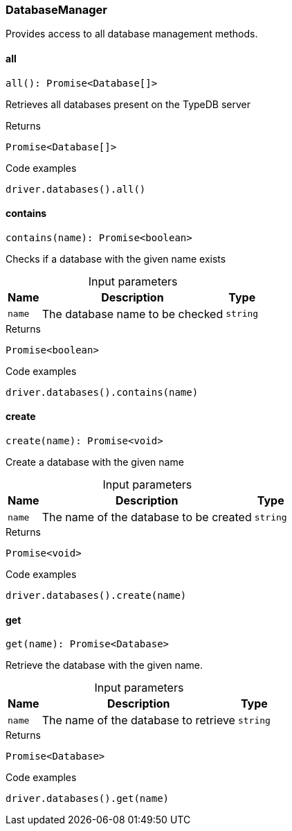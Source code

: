 [#_DatabaseManager]
=== DatabaseManager

Provides access to all database management methods.

// tag::methods[]
[#_all]
==== all

[source,nodejs]
----
all(): Promise<Database[]>
----

Retrieves all databases present on the TypeDB server

.Returns
`Promise<Database[]>`

.Code examples
[source,nodejs]
----
driver.databases().all()
----

[#_contains]
==== contains

[source,nodejs]
----
contains(name): Promise<boolean>
----

Checks if a database with the given name exists

[caption=""]
.Input parameters
[cols="~,~,~"]
[options="header"]
|===
|Name |Description |Type
a| `name` a| The database name to be checked a| `string` 
|===

.Returns
`Promise<boolean>`

.Code examples
[source,nodejs]
----
driver.databases().contains(name)
----

[#_create]
==== create

[source,nodejs]
----
create(name): Promise<void>
----

Create a database with the given name

[caption=""]
.Input parameters
[cols="~,~,~"]
[options="header"]
|===
|Name |Description |Type
a| `name` a| The name of the database to be created a| `string` 
|===

.Returns
`Promise<void>`

.Code examples
[source,nodejs]
----
driver.databases().create(name)
----

[#_get]
==== get

[source,nodejs]
----
get(name): Promise<Database>
----

Retrieve the database with the given name.

[caption=""]
.Input parameters
[cols="~,~,~"]
[options="header"]
|===
|Name |Description |Type
a| `name` a| The name of the database to retrieve a| `string` 
|===

.Returns
`Promise<Database>`

.Code examples
[source,nodejs]
----
driver.databases().get(name)
----

// end::methods[]
